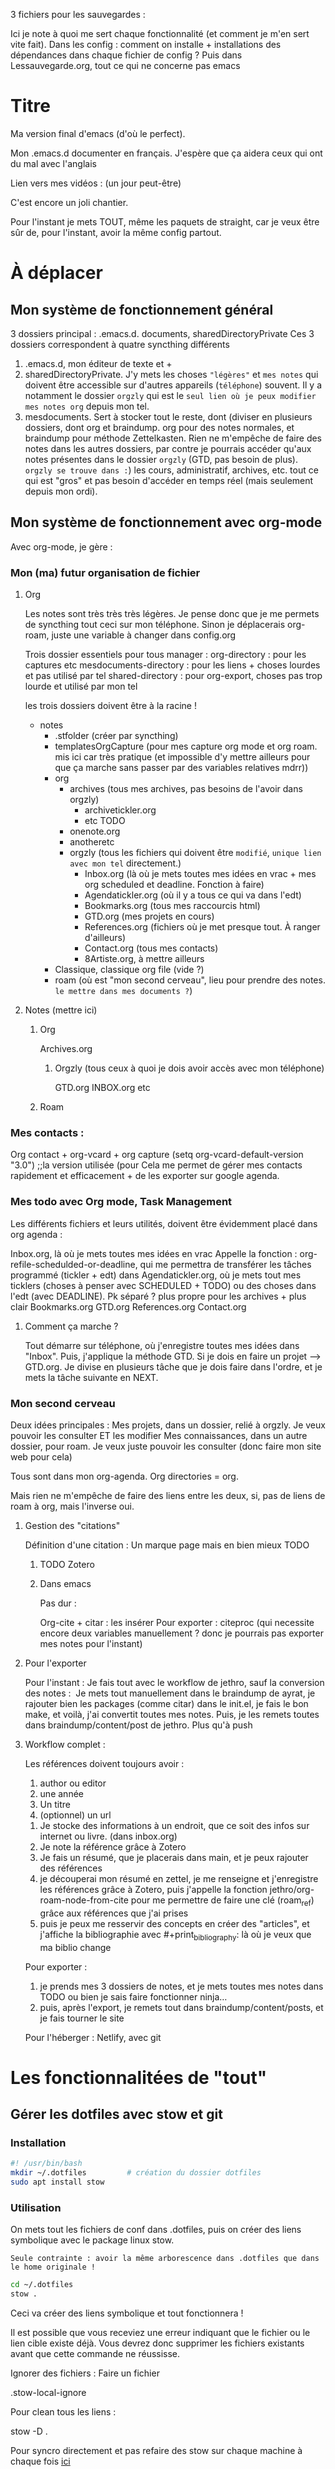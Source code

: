 



3 fichiers pour les sauvegardes : 

Ici je note à quoi me sert chaque fonctionnalité (et comment je m'en sert vite fait).
Dans les config : comment on installe + installations des dépendances dans chaque fichier de config ?
Puis dans Lessauvegarde.org, tout ce qui ne concerne pas emacs

* Titre

Ma version final d'emacs (d'où le perfect).

Mon .emacs.d documenter en français. J'espère que ça aidera ceux qui
ont du mal avec l'anglais

Lien vers mes vidéos : (un jour peut-être)

C'est encore un joli chantier.

Pour l'instant je mets TOUT, même les paquets de straight, car je veux
être sûr de, pour l'instant, avoir la même config partout.

* À déplacer
** Mon système de fonctionnement général

3 dossiers principal : .emacs.d. documents, sharedDirectoryPrivate
Ces 3 dossiers correspondent à quatre syncthing différents

1. .emacs.d, mon éditeur de texte et +
2. sharedDirectoryPrivate. J'y mets les choses ="légères"= et =mes notes= qui doivent être accessible sur d'autres appareils (=téléphone=) souvent. Il y a notamment le dossier =orgzly= qui est le =seul lien où je peux modifier mes notes org= depuis mon tel. 
3. mesdocuments. Sert à stocker tout le reste, dont  (diviser en plusieurs dossiers, dont org et braindump. org pour des notes normales, et braindump pour méthode Zettelkasten. Rien ne m'empêche de faire des notes dans les autres dossiers, par contre je pourrais accéder qu'aux notes présentes dans le dossier =orgzly= (GTD, pas besoin de plus). =orgzly se trouve dans :=) les cours, administratif, archives, etc. tout ce qui est "gros" et pas besoin d'accéder en temps réel (mais seulement depuis mon ordi).

   
** Mon système de fonctionnement avec org-mode

Avec org-mode, je gère : 

*** Mon (ma) futur organisation de fichier
**** Org

Les notes sont très très très légères. Je pense donc que je me permets de syncthing tout ceci sur mon téléphone. Sinon je déplacerais org-roam, juste une variable à changer dans config.org

Trois dossier essentiels pour tous manager :
org-directory : pour les captures etc
mesdocuments-directory : pour les liens + choses lourdes et pas utilisé par tel
shared-directory : pour org-export, choses pas trop lourde et utilisé par mon tel

les trois dossiers doivent être à la racine !

- notes
  - .stfolder (créer par syncthing)
  - templatesOrgCapture (pour mes capture org mode et org roam. mis ici car très pratique (et impossible d'y mettre ailleurs pour que ça marche sans passer par des variables relatives mdrr))
  - org
    - archives (tous mes archives, pas besoins de l'avoir dans orgzly)
      - archivetickler.org
      - etc TODO
    - onenote.org
    - anotheretc
    - orgzly (tous les fichiers qui doivent être =modifié=, =unique lien avec mon tel= directement.)
      - Inbox.org (là où je mets toutes mes idées en vrac + mes org scheduled et deadline. Fonction à faire)
      - Agendatickler.org (où il y a tous ce qui va dans l'edt)
      - Bookmarks.org (tous mes raccourcis html)
      - GTD.org (mes projets en cours)
      - References.org (fichiers où je met presque tout. À ranger d'ailleurs)
      - Contact.org (tous mes contacts)
      - 8Artiste.org, à mettre ailleurs
  - Classique, classique org file (vide ?)
  - roam (où est "mon second cerveau", lieu pour prendre des notes. =le mettre dans mes documents ?=)
    
    
**** Notes  (mettre ici)
***** Org
Archives.org
****** Orgzly (tous ceux à quoi je dois avoir accès avec mon téléphone)
GTD.org
INBOX.org
etc
***** Roam

*** Mes contacts :
Org contact + org-vcard + org capture     (setq org-vcard-default-version "3.0") ;;la version utilisée (pour
Cela me permet de gérer mes contacts rapidement et efficacement + de les exporter sur google agenda. 
*** Mes todo avec Org mode, Task Management

Les différents fichiers et leurs utilités, doivent être évidemment placé dans org agenda : 

Inbox.org, là où je mets toutes mes idées en vrac
Appelle la fonction : org-refile-schedulded-or-deadline, qui me permettra de transférer les tâches programmé (tickler + edt) dans
Agendatickler.org, où je mets tout mes ticklers (choses à penser avec SCHEDULED + TODO) ou des choses dans l'edt (avec DEADLINE). Pk séparé ? plus propre pour les archives + plus clair
Bookmarks.org
GTD.org
References.org
Contact.org


**** Comment ça marche ?

Tout démarre sur téléphone, où j'enregistre toutes mes idées dans "Inbox". Puis, j'applique la méthode GTD.
Si je dois en faire un projet --> GTD.org. Je divise en plusieurs tâche que je dois faire dans l'ordre, et je mets la tâche suivante en NEXT. 

*** Mon second cerveau


Deux idées principales :
Mes projets, dans un dossier, relié à orgzly. Je veux pouvoir les consulter ET les modifier
Mes connaissances, dans un autre dossier, pour roam. Je veux juste pouvoir les consulter (donc faire mon site web pour cela)

Tous sont dans mon org-agenda.
Org directories = org. 

Mais rien ne m'empêche de faire des liens entre les deux, si, pas de
liens de roam à org, mais l'inverse oui.




**** Gestion des "citations"

Définition d'une citation :
Un marque page mais en bien mieux TODO

***** TODO Zotero



***** Dans emacs 

Pas dur :

Org-cite + citar : les insérer
Pour exporter : citeproc (qui necessite encore deux variables manuellement ? donc je pourrais pas exporter mes notes pour l'instant)

      


**** Pour l'exporter

Pour l'instant :
Je fais tout avec le workflow de jethro, sauf la conversion des notes : 
Je mets tout manuellement dans le braindump de ayrat, je rajouter bien les packages (comme citar) dans le init.el, je fais le bon make, et voilà, j'ai convertit toutes mes notes. Puis, je les remets toutes dans braindump/content/post de jethro. Plus qu'à push



**** Workflow complet :

Les références doivent toujours avoir : 
1. author ou editor
2. une année
3. Un titre
4. (optionnel) un url


1. Je stocke des informations à un endroit, que ce soit des infos sur internet ou livre. (dans inbox.org)
2. Je note la référence grâce à Zotero
3. Je fais un résumé, que je placerais dans main, et je peux rajouter des références
4. je découperai mon résumé en zettel, je me renseigne et j'enregistre les références grâce à Zotero, puis j'appelle la fonction jethro/org-roam-node-from-cite pour me permettre de faire une clé (roam_ref) grâce aux références que j'ai prises
5. puis je peux me resservir des concepts en créer des "articles", et j'affiche la bibliographie avec #+print_bibliography: là où je veux que ma biblio change



Pour exporter :
1. je prends mes 3 dossiers de notes, et je mets toutes mes notes dans TODO ou bien je sais faire fonctionner ninja...
2. puis, après l'export, je remets tout dans braindump/content/posts, et je fais tourner le site


Pour l'héberger :
Netlify, avec git










* Les fonctionnalitées de "tout"
** Gérer les dotfiles avec stow et git

*** Installation

#+begin_src sh
  #! /usr/bin/bash
  mkdir ~/.dotfiles 		# création du dossier dotfiles
  sudo apt install stow
#+end_src

*** Utilisation

On mets tout les fichiers de conf dans .dotfiles, puis on créer des liens symbolique avec le package linux stow.

=Seule contrainte : avoir la même arborescence dans .dotfiles que dans le home originale !=

#+begin_src sh
  cd ~/.dotfiles
  stow .
#+end_src

Ceci va créer des liens symbolique et tout fonctionnera !

Il est possible que vous receviez une erreur indiquant que le fichier ou le lien cible existe déjà. Vous devrez donc supprimer les fichiers existants avant que cette commande ne réussisse.

Ignorer des fichiers :
Faire un fichier

.stow-local-ignore

Pour clean tous les liens :

stow -D .

Pour syncro directement et pas refaire des stow sur chaque machine à chaque fois   [[https://systemcrafters.net/managing-your-dotfiles/using-gnu-stow/][ici]]





** Emacs

